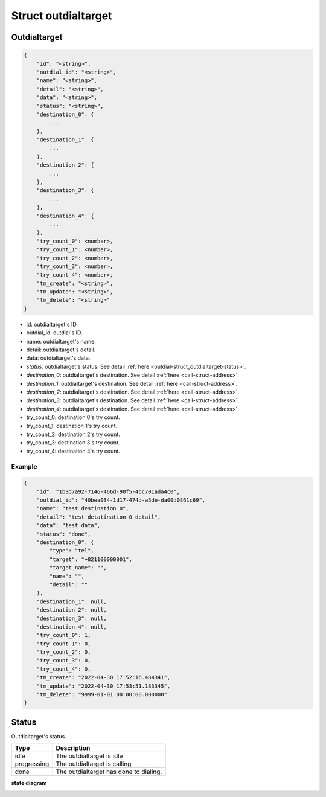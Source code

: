.. _outdial-struct_outdialtarget:

Struct outdialtarget
====================

.. _outdial-struct_outdialtarget-outdialtarget:

Outdialtarget
-------------

.. code::

    {
        "id": "<string>",
        "outdial_id": "<string>",
        "name": "<string>",
        "detail": "<string>",
        "data": "<string>",
        "status": "<string>",
        "destination_0": {
            ...
        },
        "destination_1": {
            ...
        },
        "destination_2": {
            ...
        },
        "destination_3": {
            ...
        },
        "destination_4": {
            ...
        },
        "try_count_0": <number>,
        "try_count_1": <number>,
        "try_count_2": <number>,
        "try_count_3": <number>,
        "try_count_4": <number>,
        "tm_create": "<string>",
        "tm_update": "<string>",
        "tm_delete": "<string>"
    }

* id: outdialtarget's ID.
* outdial_id: outdial's ID.
* name: outdialtarget's name.
* detail: outdialtarget's detail.
* data: outdialtarget's data.
* *status*: outdialtarget's status. See detail :ref:`here <outdial-struct_outdialtarget-status>`.
* *destination_0*: outdialtarget's destination. See detail :ref:`here <call-struct-address>`.
* *destination_1*: outdialtarget's destination. See detail :ref:`here <call-struct-address>`.
* *destination_2*: outdialtarget's destination. See detail :ref:`here <call-struct-address>`.
* *destination_3*: outdialtarget's destination. See detail :ref:`here <call-struct-address>`.
* *destination_4*: outdialtarget's destination. See detail :ref:`here <call-struct-address>`.
* try_count_0: destination 0's try count.
* try_count_1: destination 1's try count.
* try_count_2: destination 2's try count.
* try_count_3: destination 3's try count.
* try_count_4: destination 4's try count.

Example
+++++++

.. code::

    {
        "id": "1b3d7a92-7146-466d-90f5-4bc701ada4c0",
        "outdial_id": "40bea034-1d17-474d-a5de-da00d0861c69",
        "name": "test destination 0",
        "detail": "test detatination 0 detail",
        "data": "test data",
        "status": "done",
        "destination_0": {
            "type": "tel",
            "target": "+821100000001",
            "target_name": "",
            "name": "",
            "detail": ""
        },
        "destination_1": null,
        "destination_2": null,
        "destination_3": null,
        "destination_4": null,
        "try_count_0": 1,
        "try_count_1": 0,
        "try_count_2": 0,
        "try_count_3": 0,
        "try_count_4": 0,
        "tm_create": "2022-04-30 17:52:16.484341",
        "tm_update": "2022-04-30 17:53:51.183345",
        "tm_delete": "9999-01-01 00:00:00.000000"
    }

.. _outdial-struct_outdialtarget-status:

Status
------
Outdialtarget's status.

=========== ============
Type        Description
=========== ============
idle        The outdialtarget is idle
progressing The outdialtarget is calling
done        The outdialtarget has done to dialing.
=========== ============

**state diagram**

.. image:: _static/images/outdial_struct_outdialtarget_status.png
